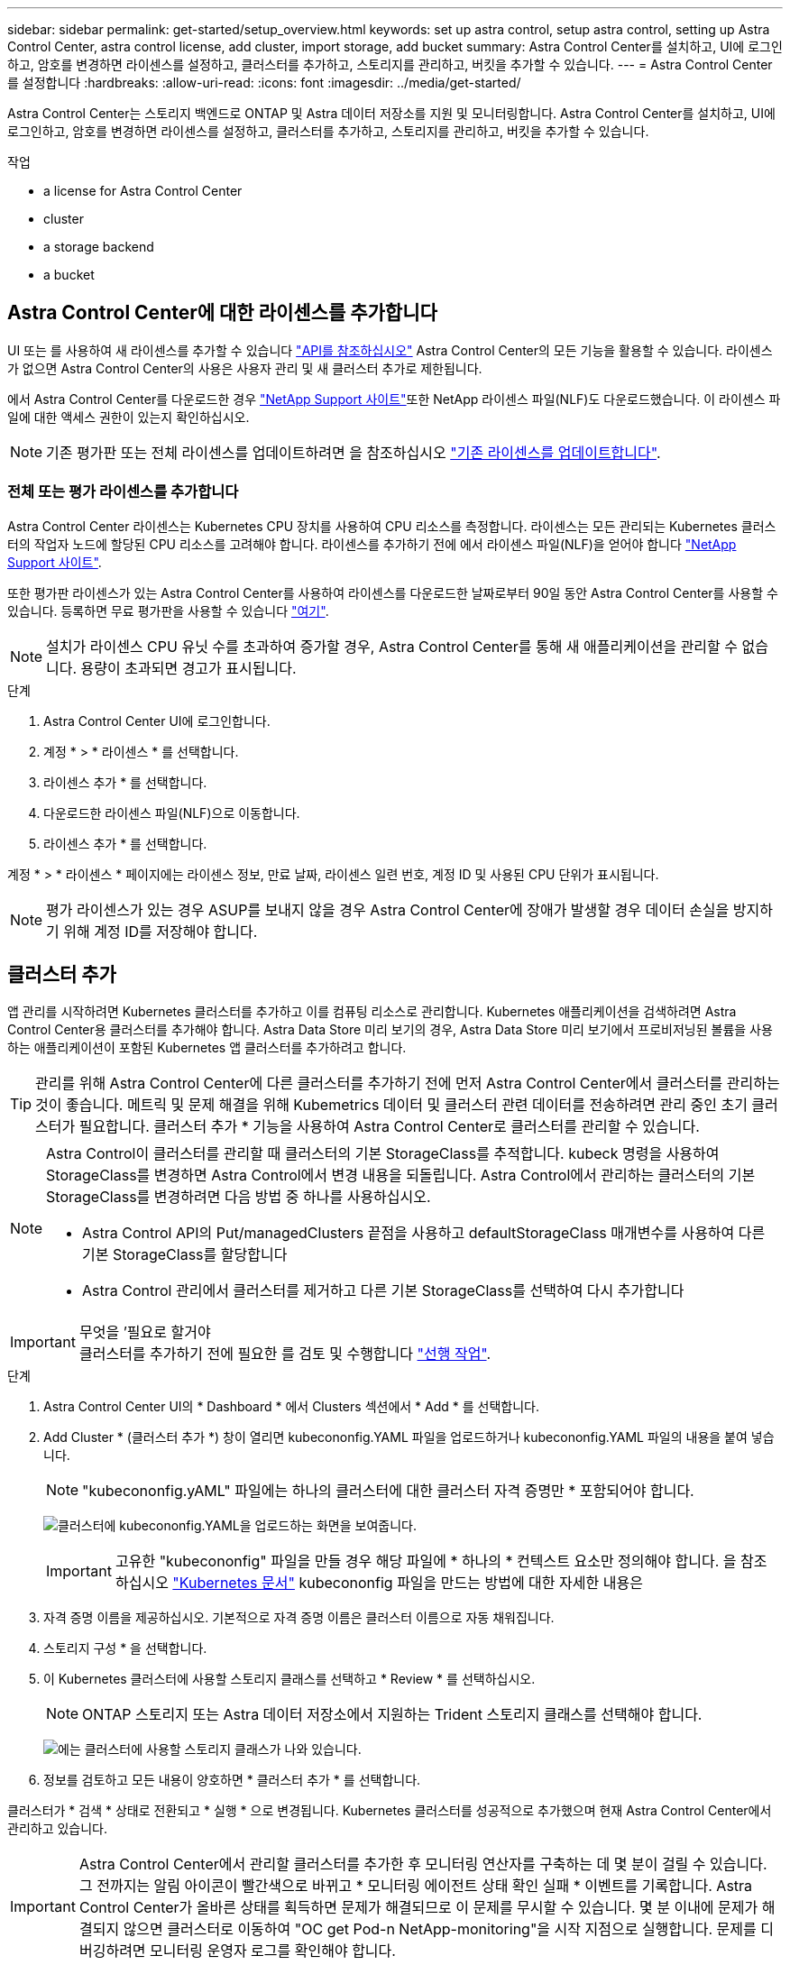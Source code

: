 ---
sidebar: sidebar 
permalink: get-started/setup_overview.html 
keywords: set up astra control, setup astra control, setting up Astra Control Center, astra control license, add cluster, import storage, add bucket 
summary: Astra Control Center를 설치하고, UI에 로그인하고, 암호를 변경하면 라이센스를 설정하고, 클러스터를 추가하고, 스토리지를 관리하고, 버킷을 추가할 수 있습니다. 
---
= Astra Control Center를 설정합니다
:hardbreaks:
:allow-uri-read: 
:icons: font
:imagesdir: ../media/get-started/


Astra Control Center는 스토리지 백엔드로 ONTAP 및 Astra 데이터 저장소를 지원 및 모니터링합니다. Astra Control Center를 설치하고, UI에 로그인하고, 암호를 변경하면 라이센스를 설정하고, 클러스터를 추가하고, 스토리지를 관리하고, 버킷을 추가할 수 있습니다.

.작업
*  a license for Astra Control Center
*  cluster
*  a storage backend
*  a bucket




== Astra Control Center에 대한 라이센스를 추가합니다

UI 또는 를 사용하여 새 라이센스를 추가할 수 있습니다 https://docs.netapp.com/us-en/astra-automation/index.html["API를 참조하십시오"^] Astra Control Center의 모든 기능을 활용할 수 있습니다. 라이센스가 없으면 Astra Control Center의 사용은 사용자 관리 및 새 클러스터 추가로 제한됩니다.

에서 Astra Control Center를 다운로드한 경우 https://mysupport.netapp.com/site/products/all/details/astra-control-center/downloads-tab["NetApp Support 사이트"^]또한 NetApp 라이센스 파일(NLF)도 다운로드했습니다. 이 라이센스 파일에 대한 액세스 권한이 있는지 확인하십시오.


NOTE: 기존 평가판 또는 전체 라이센스를 업데이트하려면 을 참조하십시오 link:../use/update-licenses.html["기존 라이센스를 업데이트합니다"].



=== 전체 또는 평가 라이센스를 추가합니다

Astra Control Center 라이센스는 Kubernetes CPU 장치를 사용하여 CPU 리소스를 측정합니다. 라이센스는 모든 관리되는 Kubernetes 클러스터의 작업자 노드에 할당된 CPU 리소스를 고려해야 합니다. 라이센스를 추가하기 전에 에서 라이센스 파일(NLF)을 얻어야 합니다 link:https://mysupport.netapp.com/site/products/all/details/astra-control-center/downloads-tab["NetApp Support 사이트"^].

또한 평가판 라이센스가 있는 Astra Control Center를 사용하여 라이센스를 다운로드한 날짜로부터 90일 동안 Astra Control Center를 사용할 수 있습니다. 등록하면 무료 평가판을 사용할 수 있습니다 link:https://cloud.netapp.com/astra-register["여기"^].


NOTE: 설치가 라이센스 CPU 유닛 수를 초과하여 증가할 경우, Astra Control Center를 통해 새 애플리케이션을 관리할 수 없습니다. 용량이 초과되면 경고가 표시됩니다.

.단계
. Astra Control Center UI에 로그인합니다.
. 계정 * > * 라이센스 * 를 선택합니다.
. 라이센스 추가 * 를 선택합니다.
. 다운로드한 라이센스 파일(NLF)으로 이동합니다.
. 라이센스 추가 * 를 선택합니다.


계정 * > * 라이센스 * 페이지에는 라이센스 정보, 만료 날짜, 라이센스 일련 번호, 계정 ID 및 사용된 CPU 단위가 표시됩니다.


NOTE: 평가 라이센스가 있는 경우 ASUP를 보내지 않을 경우 Astra Control Center에 장애가 발생할 경우 데이터 손실을 방지하기 위해 계정 ID를 저장해야 합니다.



== 클러스터 추가

앱 관리를 시작하려면 Kubernetes 클러스터를 추가하고 이를 컴퓨팅 리소스로 관리합니다. Kubernetes 애플리케이션을 검색하려면 Astra Control Center용 클러스터를 추가해야 합니다. Astra Data Store 미리 보기의 경우, Astra Data Store 미리 보기에서 프로비저닝된 볼륨을 사용하는 애플리케이션이 포함된 Kubernetes 앱 클러스터를 추가하려고 합니다.


TIP: 관리를 위해 Astra Control Center에 다른 클러스터를 추가하기 전에 먼저 Astra Control Center에서 클러스터를 관리하는 것이 좋습니다. 메트릭 및 문제 해결을 위해 Kubemetrics 데이터 및 클러스터 관련 데이터를 전송하려면 관리 중인 초기 클러스터가 필요합니다. 클러스터 추가 * 기능을 사용하여 Astra Control Center로 클러스터를 관리할 수 있습니다.

[NOTE]
====
Astra Control이 클러스터를 관리할 때 클러스터의 기본 StorageClass를 추적합니다. kubeck 명령을 사용하여 StorageClass를 변경하면 Astra Control에서 변경 내용을 되돌립니다. Astra Control에서 관리하는 클러스터의 기본 StorageClass를 변경하려면 다음 방법 중 하나를 사용하십시오.

* Astra Control API의 Put/managedClusters 끝점을 사용하고 defaultStorageClass 매개변수를 사용하여 다른 기본 StorageClass를 할당합니다
* Astra Control 관리에서 클러스터를 제거하고 다른 기본 StorageClass를 선택하여 다시 추가합니다


====
.무엇을 &#8217;필요로 할거야

IMPORTANT: 클러스터를 추가하기 전에 필요한 를 검토 및 수행합니다 link:add-cluster-reqs.html["선행 작업"^].

.단계
. Astra Control Center UI의 * Dashboard * 에서 Clusters 섹션에서 * Add * 를 선택합니다.
. Add Cluster * (클러스터 추가 *) 창이 열리면 kubecononfig.YAML 파일을 업로드하거나 kubecononfig.YAML 파일의 내용을 붙여 넣습니다.
+

NOTE: "kubecononfig.yAML" 파일에는 하나의 클러스터에 대한 클러스터 자격 증명만 * 포함되어야 합니다.

+
image:cluster-creds.png["클러스터에 kubecononfig.YAML을 업로드하는 화면을 보여줍니다."]

+

IMPORTANT: 고유한 "kubecononfig" 파일을 만들 경우 해당 파일에 * 하나의 * 컨텍스트 요소만 정의해야 합니다. 을 참조하십시오 https://kubernetes.io/docs/concepts/configuration/organize-cluster-access-kubeconfig/["Kubernetes 문서"^] kubecononfig 파일을 만드는 방법에 대한 자세한 내용은

. 자격 증명 이름을 제공하십시오. 기본적으로 자격 증명 이름은 클러스터 이름으로 자동 채워집니다.
. 스토리지 구성 * 을 선택합니다.
. 이 Kubernetes 클러스터에 사용할 스토리지 클래스를 선택하고 * Review * 를 선택하십시오.
+

NOTE: ONTAP 스토리지 또는 Astra 데이터 저장소에서 지원하는 Trident 스토리지 클래스를 선택해야 합니다.

+
image:cluster-storage.png["에는 클러스터에 사용할 스토리지 클래스가 나와 있습니다."]

. 정보를 검토하고 모든 내용이 양호하면 * 클러스터 추가 * 를 선택합니다.


클러스터가 * 검색 * 상태로 전환되고 * 실행 * 으로 변경됩니다. Kubernetes 클러스터를 성공적으로 추가했으며 현재 Astra Control Center에서 관리하고 있습니다.


IMPORTANT: Astra Control Center에서 관리할 클러스터를 추가한 후 모니터링 연산자를 구축하는 데 몇 분이 걸릴 수 있습니다. 그 전까지는 알림 아이콘이 빨간색으로 바뀌고 * 모니터링 에이전트 상태 확인 실패 * 이벤트를 기록합니다. Astra Control Center가 올바른 상태를 획득하면 문제가 해결되므로 이 문제를 무시할 수 있습니다. 몇 분 이내에 문제가 해결되지 않으면 클러스터로 이동하여 "OC get Pod-n NetApp-monitoring"을 시작 지점으로 실행합니다. 문제를 디버깅하려면 모니터링 운영자 로그를 확인해야 합니다.



== 스토리지 백엔드를 추가합니다

Astra Control에서 리소스를 관리할 수 있도록 스토리지 백엔드를 추가할 수 있습니다. Astra Control에서 스토리지 클러스터를 스토리지 백엔드로 관리하면 PVS(영구적 볼륨)와 스토리지 백엔드 간의 연결 및 추가 스토리지 메트릭을 얻을 수 있습니다.

대시보드 또는 백엔드 메뉴에서 프롬프트를 탐색하여 검색된 스토리지 백엔드를 추가할 수 있습니다.

.무엇을 &#8217;필요로 할거야
* 있습니다 link:../get-started/setup_overview.html#add-cluster["클러스터가 추가되었습니다"] 그리고 Astra Control에서 관리합니다.
+

NOTE: 관리되는 클러스터에는 Astra Control에서 검색할 수 있는 지원되는 백엔드가 연결되어 있습니다.

* Astra Data Store 미리 보기 설치의 경우: Kubernetes 앱 클러스터를 추가했습니다.
+

NOTE: Astra Data Store용 Kubernetes 앱 클러스터를 추가하면 검색된 백엔드 목록에 해당 클러스터가 '관리되지 않음'으로 표시됩니다. 다음으로 Astra Data Store가 포함된 컴퓨팅 클러스터를 추가하고 Kubernetes 애플리케이션 클러스터를 포함해야 합니다. UI의 * backends * 에서 이 작업을 수행할 수 있습니다. 클러스터의 Actions 메뉴를 선택하고, Manage를 선택하고, 를 선택합니다 link:../get-started/setup_overview.html#add-cluster["클러스터를 추가합니다"]. '관리되지 않는' 클러스터 상태가 Kubernetes 클러스터 이름으로 변경된 후 백엔드를 추가하는 작업을 계속 진행할 수 있습니다.



.단계
. 다음 중 하나를 수행합니다.
+
** 대시보드 * 에서:
+
... 대시보드 스토리지 백엔드 섹션에서 * 관리 * 를 선택합니다.
... 대시보드 리소스 요약 > 스토리지 백엔드 섹션에서 * 추가 * 를 선택합니다.


** 시작 * 백엔드 *:
+
... 왼쪽 탐색 영역에서 * backends * 를 선택합니다.
... 관리 * 를 선택합니다.




. 백엔드 유형에 따라 다음 중 하나를 수행합니다.
+
** * Astra 데이터 저장소 *:
+
... Astra Data Store * 탭을 선택합니다.
... 관리되는 컴퓨팅 클러스터를 선택하고 * Next * 를 선택합니다.
... 백엔드 세부 정보를 확인하고 * Manage storage backend * 를 선택합니다.


** * ONTAP *:
+
... ONTAP 관리자 자격 증명을 입력하고 * 검토 * 를 선택합니다.
... 백엔드 세부 정보를 확인하고 * 관리 * 를 선택합니다.




+
백엔드는 요약 정보와 함께 목록의 "사용 가능" 상태로 나타납니다.




NOTE: 백엔드가 표시되도록 페이지를 새로 고쳐야 할 수 있습니다.



== 버킷을 추가합니다

애플리케이션과 영구 스토리지를 백업하려는 경우나 클러스터 간에 애플리케이션을 클론 복제하려는 경우에는 오브젝트 저장소 버킷 공급자를 추가하는 것이 중요합니다. Astra Control은 이러한 백업 또는 클론을 정의한 오브젝트 저장소 버킷에 저장합니다.

버킷을 추가하면 Astra Control은 하나의 버킷을 기본 버킷 표시기로 표시합니다. 사용자가 만든 첫 번째 버킷이 기본 버킷이 됩니다.

애플리케이션 구성과 영구 스토리지를 동일한 클러스터에 클론 복제할 경우 버킷이 필요하지 않습니다.

다음 버킷 유형 중 하나를 사용하십시오.

* NetApp ONTAP S3
* NetApp StorageGRID S3
* 일반 S3



NOTE: Astra Control Center는 Amazon S3를 일반 S3 버킷 공급자로 지원하지만, Astra Control Center는 Amazon의 S3 지원을 주장하는 모든 오브젝트 저장소 공급업체를 지원하지 않을 수 있습니다.

Astra Control API를 사용하여 버킷을 추가하는 방법에 대한 지침은 를 참조하십시오 link:https://docs.netapp.com/us-en/astra-automation/["Astra 자동화 및 API 정보"^].

.단계
. 왼쪽 탐색 영역에서 * Bucket * 을 선택합니다.
+
.. 추가 * 를 선택합니다.
.. 버킷 유형을 선택합니다.
+

NOTE: 버킷을 추가할 때 올바른 버킷 공급자를 선택하고 해당 공급자에 적합한 자격 증명을 제공합니다. 예를 들어, UI에서 NetApp ONTAP S3를 유형으로 받아들이고 StorageGRID 자격 증명을 받아들이지만, 이 버킷을 사용한 이후의 모든 애플리케이션 백업 및 복원이 실패합니다.

.. 새 버킷 이름을 생성하거나 기존 버킷 이름과 선택적 설명을 입력합니다.
+

TIP: 버킷 이름 및 설명은 백업을 생성할 때 나중에 선택할 수 있는 백업 위치로 나타납니다. 이 이름은 보호 정책 구성 중에도 표시됩니다.

.. S3 엔드포인트의 이름 또는 IP 주소를 입력합니다.
.. 이 버킷을 모든 백업의 기본 버킷으로 사용하려면 "이 버킷을 이 프라이빗 클라우드의 기본 버킷으로 설정" 옵션을 선택합니다.
+

NOTE: 이 옵션은 사용자가 만든 첫 번째 버킷에는 나타나지 않습니다.

.. 를 추가하여 계속합니다  S3 access credentials,자격 증명 정보.






=== S3 액세스 자격 증명을 추가합니다

언제든지 S3 액세스 자격 증명을 추가할 수 있습니다.

.단계
. Bucket 대화상자에서 * Add * 또는 * Use Existing * 탭을 선택합니다.
+
.. Astra Control의 다른 자격 증명과 구별되는 자격 증명의 이름을 입력합니다.
.. 클립보드의 내용을 붙여 넣어 액세스 ID와 비밀 키를 입력합니다.






== 다음 단계

Astra Control Center에 로그인하고 클러스터를 추가했으므로 이제 Astra Control Center의 애플리케이션 데이터 관리 기능을 사용할 준비가 되었습니다.

* link:../use/manage-users.html["사용자 관리"]
* link:../use/manage-apps.html["앱 관리를 시작합니다"]
* link:../use/protect-apps.html["앱 보호"]
* link:../use/clone-apps.html["앱 클론 복제"]
* link:../use/manage-notifications.html["알림을 관리합니다"]
* link:../use/monitor-protect.html#connect-to-cloud-insights["Cloud Insights에 연결합니다"]
* link:../get-started/add-custom-tls-certificate.html["사용자 지정 TLS 인증서를 추가합니다"]


[discrete]
== 자세한 내용을 확인하십시오

* https://docs.netapp.com/us-en/astra-automation/index.html["Astra Control API를 사용합니다"^]
* link:../release-notes/known-issues.html["알려진 문제"]

